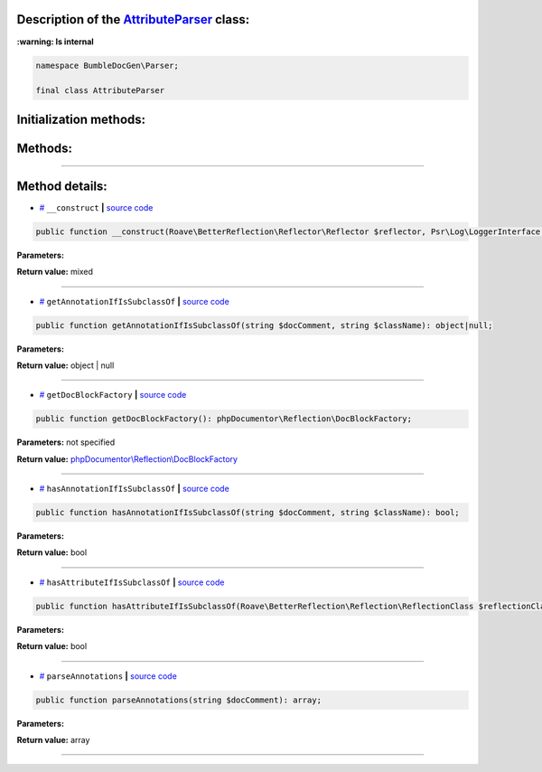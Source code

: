 .. raw:: html

  <embed> <a href="/docs/readme.md">BumbleDocGen</a> <b>/</b> <a href="/docs/1.about/index.md">About documentation generator</a> <b>/</b> <a href="/docs/1.about/map/index.md">BumbleDocGen class map</a> <b>/</b> AttributeParser<hr> </embed>


Description of the `AttributeParser </BumbleDocGen/Parser/AttributeParser.php>`_ class:
-----------------------




**:warning: Is internal** 

.. code-block:: php

    namespace BumbleDocGen\Parser;

    final class AttributeParser







Initialization methods:
-----------------------



.. raw:: html

  <ol>
                <li><a href="#m-construct">__construct</a> </li>
        </ol>

Methods:
-----------------------



.. raw:: html

  <ol>
                <li><a href="#mgetannotationifissubclassof">getAnnotationIfIsSubclassOf</a> </li>
                <li><a href="#mgetdocblockfactory">getDocBlockFactory</a> </li>
                <li><a href="#mhasannotationifissubclassof">hasAnnotationIfIsSubclassOf</a> </li>
                <li><a href="#mhasattributeifissubclassof">hasAttributeIfIsSubclassOf</a> </li>
                <li><a href="#mparseannotations">parseAnnotations</a> </li>
        </ol>










--------------------




Method details:
-----------------------



.. _m-construct:

* `# <m-construct_>`_  ``__construct``   **|** `source code </BumbleDocGen/Parser/AttributeParser.php#L20>`_
.. code-block:: php

        public function __construct(Roave\BetterReflection\Reflector\Reflector $reflector, Psr\Log\LoggerInterface $logger): mixed;




**Parameters:**

.. raw:: html

    <table>
    <thead>
    <tr>
        <th>Name</th>
        <th>Type</th>
        <th>Description</th>
    </tr>
    </thead>
    <tbody>
            <tr>
            <td>$reflector</td>
            <td><a href='/vendor/roave/better-reflection/src/Reflector/Reflector.php'>Roave\BetterReflection\Reflector\Reflector</a></td>
            <td>-</td>
        </tr>
            <tr>
            <td>$logger</td>
            <td><a href='/vendor/psr/log/src/LoggerInterface.php'>Psr\Log\LoggerInterface</a></td>
            <td>-</td>
        </tr>
        </tbody>
    </table>


**Return value:** mixed

________

.. _mgetannotationifissubclassof:

* `# <mgetannotationifissubclassof_>`_  ``getAnnotationIfIsSubclassOf``   **|** `source code </BumbleDocGen/Parser/AttributeParser.php#L88>`_
.. code-block:: php

        public function getAnnotationIfIsSubclassOf(string $docComment, string $className): object|null;




**Parameters:**

.. raw:: html

    <table>
    <thead>
    <tr>
        <th>Name</th>
        <th>Type</th>
        <th>Description</th>
    </tr>
    </thead>
    <tbody>
            <tr>
            <td>$docComment</td>
            <td>string</td>
            <td>-</td>
        </tr>
            <tr>
            <td>$className</td>
            <td>string</td>
            <td>-</td>
        </tr>
        </tbody>
    </table>


**Return value:** object | null

________

.. _mgetdocblockfactory:

* `# <mgetdocblockfactory_>`_  ``getDocBlockFactory``   **|** `source code </BumbleDocGen/Parser/AttributeParser.php#L42>`_
.. code-block:: php

        public function getDocBlockFactory(): phpDocumentor\Reflection\DocBlockFactory;




**Parameters:** not specified


**Return value:** `phpDocumentor\\Reflection\\DocBlockFactory </vendor/phpdocumentor/reflection-docblock/src/DocBlockFactory\.php>`_

________

.. _mhasannotationifissubclassof:

* `# <mhasannotationifissubclassof_>`_  ``hasAnnotationIfIsSubclassOf``   **|** `source code </BumbleDocGen/Parser/AttributeParser.php#L51>`_
.. code-block:: php

        public function hasAnnotationIfIsSubclassOf(string $docComment, string $className): bool;




**Parameters:**

.. raw:: html

    <table>
    <thead>
    <tr>
        <th>Name</th>
        <th>Type</th>
        <th>Description</th>
    </tr>
    </thead>
    <tbody>
            <tr>
            <td>$docComment</td>
            <td>string</td>
            <td>-</td>
        </tr>
            <tr>
            <td>$className</td>
            <td>string</td>
            <td>-</td>
        </tr>
        </tbody>
    </table>


**Return value:** bool

________

.. _mhasattributeifissubclassof:

* `# <mhasattributeifissubclassof_>`_  ``hasAttributeIfIsSubclassOf``   **|** `source code </BumbleDocGen/Parser/AttributeParser.php#L99>`_
.. code-block:: php

        public function hasAttributeIfIsSubclassOf(Roave\BetterReflection\Reflection\ReflectionClass $reflectionClass, string $className): bool;




**Parameters:**

.. raw:: html

    <table>
    <thead>
    <tr>
        <th>Name</th>
        <th>Type</th>
        <th>Description</th>
    </tr>
    </thead>
    <tbody>
            <tr>
            <td>$reflectionClass</td>
            <td><a href='/vendor/roave/better-reflection/src/Reflection/ReflectionClass.php'>Roave\BetterReflection\Reflection\ReflectionClass</a></td>
            <td>-</td>
        </tr>
            <tr>
            <td>$className</td>
            <td>string</td>
            <td>-</td>
        </tr>
        </tbody>
    </table>


**Return value:** bool

________

.. _mparseannotations:

* `# <mparseannotations_>`_  ``parseAnnotations``   **|** `source code </BumbleDocGen/Parser/AttributeParser.php#L25>`_
.. code-block:: php

        public function parseAnnotations(string $docComment): array;




**Parameters:**

.. raw:: html

    <table>
    <thead>
    <tr>
        <th>Name</th>
        <th>Type</th>
        <th>Description</th>
    </tr>
    </thead>
    <tbody>
            <tr>
            <td>$docComment</td>
            <td>string</td>
            <td>-</td>
        </tr>
        </tbody>
    </table>


**Return value:** array

________



